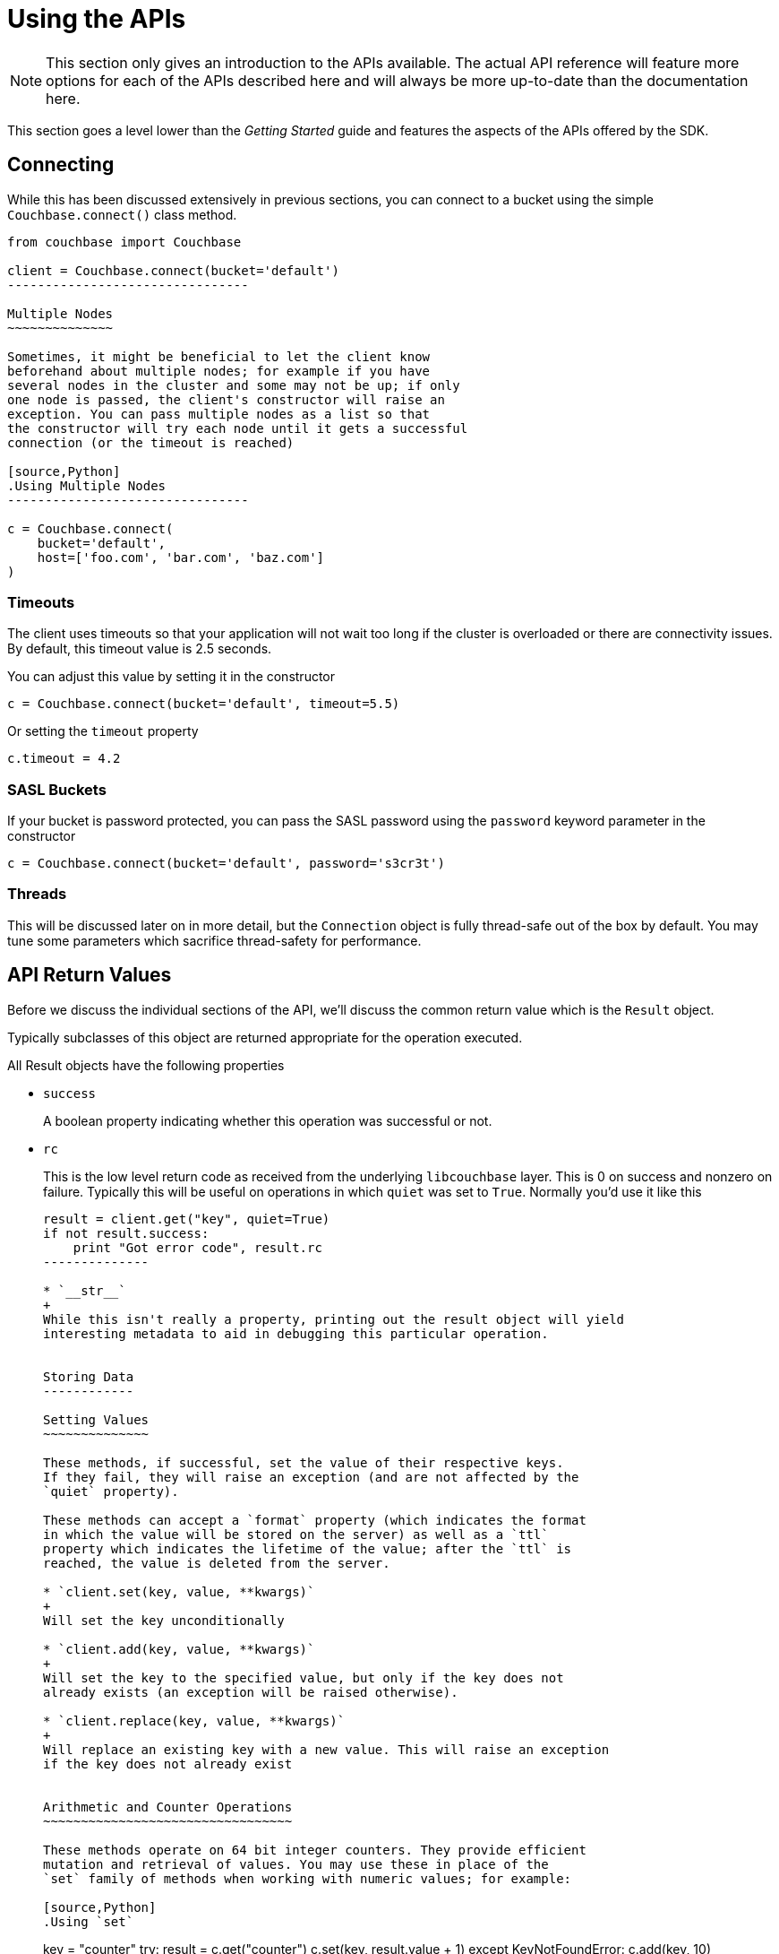Using the APIs
==============

[NOTE]
This section only gives an introduction to the APIs available. The actual
API reference will feature more options for each of the APIs described here
and will always be more up-to-date than the documentation here.

This section goes a level lower than the 'Getting Started' guide and features
the aspects of the APIs offered by the SDK.

Connecting
----------

While this has been discussed extensively in previous
sections, you can connect to a bucket using the simple
`Couchbase.connect()` class method.

[source,Python]
---------------------------------
from couchbase import Couchbase

client = Couchbase.connect(bucket='default')
--------------------------------

Multiple Nodes
~~~~~~~~~~~~~~

Sometimes, it might be beneficial to let the client know
beforehand about multiple nodes; for example if you have
several nodes in the cluster and some may not be up; if only
one node is passed, the client's constructor will raise an
exception. You can pass multiple nodes as a list so that
the constructor will try each node until it gets a successful
connection (or the timeout is reached)

[source,Python]
.Using Multiple Nodes
--------------------------------

c = Couchbase.connect(
    bucket='default',
    host=['foo.com', 'bar.com', 'baz.com']
)
---------------------------------

Timeouts
~~~~~~~~

The client uses timeouts so that your application will not wait too
long if the cluster is overloaded or there are connectivity issues.
By default, this timeout value is 2.5 seconds.

You can adjust this value by setting it in the constructor

[source,Python]
---------------
c = Couchbase.connect(bucket='default', timeout=5.5)
---------------

Or setting the `timeout` property

[source,Python]
---------------
c.timeout = 4.2
---------------


SASL Buckets
~~~~~~~~~~~~

If your bucket is password protected, you can pass the SASL password
using the `password` keyword parameter in the constructor

[source,Python]
----------------
c = Couchbase.connect(bucket='default', password='s3cr3t')
----------------

Threads
~~~~~~~

This will be discussed later on in more detail, but the `Connection`
object is fully thread-safe out of the box by default. You may tune
some parameters which sacrifice thread-safety for performance.

API Return Values
-----------------

Before we discuss the individual sections of the API, we'll discuss the common
return value which is the `Result` object.

Typically subclasses of this object are returned appropriate for the operation
executed.

All Result objects have the following properties

* `success`
+
A boolean property indicating whether this operation was successful or not.

* `rc`
+
This is the low level return code as received from the underlying
`libcouchbase` layer. This is 0 on success and nonzero on failure. Typically
this will be useful on operations in which `quiet` was set to `True`. Normally
you'd use it like this
+
[source,Python]
---------------
result = client.get("key", quiet=True)
if not result.success:
    print "Got error code", result.rc
--------------

* `__str__`
+
While this isn't really a property, printing out the result object will yield
interesting metadata to aid in debugging this particular operation.


Storing Data
------------

Setting Values
~~~~~~~~~~~~~~

These methods, if successful, set the value of their respective keys.
If they fail, they will raise an exception (and are not affected by the
`quiet` property).

These methods can accept a `format` property (which indicates the format
in which the value will be stored on the server) as well as a `ttl`
property which indicates the lifetime of the value; after the `ttl` is
reached, the value is deleted from the server.

* `client.set(key, value, **kwargs)`
+
Will set the key unconditionally

* `client.add(key, value, **kwargs)`
+
Will set the key to the specified value, but only if the key does not
already exists (an exception will be raised otherwise).

* `client.replace(key, value, **kwargs)`
+
Will replace an existing key with a new value. This will raise an exception
if the key does not already exist


Arithmetic and Counter Operations
~~~~~~~~~~~~~~~~~~~~~~~~~~~~~~~~~

These methods operate on 64 bit integer counters. They provide efficient
mutation and retrieval of values. You may use these in place of the
`set` family of methods when working with numeric values; for example:

[source,Python]
.Using `set`
---------------
key = "counter"
try:
    result = c.get("counter")
    c.set(key, result.value + 1)
except KeyNotFoundError:
    c.add(key, 10)
---------------

[source,Python]
.Using `incr`
---------------
key = "counter"
c.incr(key, initial=10)
---------------

These methods accept the `ttl` argument to set the expiration time for their
values, as well as an `amount` value which indicates by what amount to
modify their values. Additionally, an `initial` keyword argument is available
to provide the default value for the counter if it does not yet exists. If
an `initial` argument is not provided and the key does not exist, an
exception is raised.

The value for the counter stored must either not exist (if `initial` is used)
or should be a "Number", that is, a textual representation of an integer.

If using the default `FMT_JSON`, then your integers are already compliant.

If the existing value is not already a number, the server will raise an
exception (specifically, a `DeltaBadvalError`).

Arithmetic methods return a `ValueResult` object (subclass of `Result`). The
`value` property can be used to obtain the current value of the counter.

* `c.incr(key, amount=1, ttl=0)`
+
Increments the value stored under the key.

* `c.decr(key, amount=1, ttl=0)`
+
Decrements the value stored under the key. In this case, `amount` is how much
to _subtract_ from the key


Append and Prepend Operations
~~~~~~~~~~~~~~~~~~~~~~~~~~~~~

These operations act on the stored values and append or prepend additional
data to it. They treat existing values as strings and such only work if the
existing data stored is a string (i.e. `FMT_UTF8` or `FMT_BYTES`).

The `format` argument is still available, but the value must be either
`FMT_UTF8` or `FMT_BYTES`. If not specified, it defaults to `FMT_UTF8`

Otherwise, they are part of the `set` family of methods

[source,Python]
---------------
c.set("greeting", "Hello", format=FMT_UTF8)
c.append("greeting", " World!")
c.get("greeting").value == "Hello World!"
c.prepend("greeting", "Why, ")
c.get("greeting").value == "Why, Hello World!"
---------------

* `c.append(key, data_to_append, **kwargs)`
+
Appends data to an existing value.

* `c.prepend(key, data_to_prepend, **kwargs)`
+
Prepends data to an existing value

[CAUTION]
==================================================
Ensure that you only append or prepend to values which were initially
stored as `FMT_UTF8` or `FMT_BYTES`. It does not make sense to append
to a _JSON_ or _pickle_ string.

Consider:

[source,Python]
---------------
c.set("a_dict", { "key for" : "a dictionary" })
---------------

The key `a_dict` now looks like this on the server:

    {"key for":"a dictionary"}

Now, prepend to it

[source,Python]
---------------
c.prepend("a dict", "blah blah blah")
---------------

The value for `a_dict` looks like this now

    blah blah blah{"key for":"a dictionary"}

Now, when you'll try to get it back, you'll see this happen:

---------------
>>> c.get("a_dict")
Traceback (most recent call last):
  File "<stdin>", line 1, in <module>
  File "couchbase/connection.py", line 325, in get
    return _Base.get(self, key, ttl, quiet)
  File "/usr/lib/python2.7/json/__init__.py", line 326, in loads
    return _default_decoder.decode(s)
  File "/usr/lib/python2.7/json/decoder.py", line 365, in decode
    obj, end = self.raw_decode(s, idx=_w(s, 0).end())
  File "/usr/lib/python2.7/json/decoder.py", line 383, in raw_decode
    raise ValueError("No JSON object could be decoded")
couchbase.exceptions.ValueFormatError: <Failed to decode bytes, Results=1, inner_cause=No JSON object could be decoded, C Source=(src/convert.c,215), OBJ='blah blah blah{"key for": "a dictionary"}'>
----------------

Unfortunately, the SDK has no way to pre-emptively determine whether the existing
value is a string or not, and the server does not enforce this.

=============================================================


Expiration Operations
~~~~~~~~~~~~~~~~~~~~~

This consists of a single method which is used to update the expiration time
of a given key. It is passed two arguments, a key and an expiration time.

If the expiration time is greater than zero, the key receives the new expiration
time (which is an offset in seconds, assuming it is smaller than `60*60*24*30`
(i.e. a month) - if it is greater, it is considered to be a Unix timestamp).

If the expiration time is zero, then any existing expiration time is cleared
and the value remains stored indefinitely (unless explicitly deleted or
updated with expiration at a later time).

This is a lightweight means by which to ensure entities "stay alive" without
the overhead of having to re-set their value or fetch them.

* `c.touch(key, ttl)`
+
Update the given key with the specified `ttl`.


Deleting Data
-------------

* `client.delete(key, quiet=False)`
+
Remove a key from the server. If `quiet` is specified, an exception is not
raised if the key does not exist.

Retrieving Data
---------------

* `client.get(key, quiet=False, ttl=0)`
+
Retrieve a key from the server. If the key does not exist, an exception is
raised if the key does not exist and `quiet` was set to False.

If `ttl` is specified, this also modifies, in-situ, the expiration time
of the key when retrieving it. This is also known as _Get and Touch_

This returns a `ValueResult` object (subclass of `Result`) which may be used
to obtain the actual value via the `value` property.

Locking Data/Ensuring Consistency
---------------------------------

In production deployments, it is possible that you will have more than a single
instance of your application trying to modify the same key. In this case a race
condition happens in which a modification one instance has made is immediately
overidden.

Consider this code:

[source,Python]
--------------------------------
def add_friend(user_id, friend):
    result = c.get("user_id-" + user_id)
    result.value['friends'][friend] = { 'added' : time.time() }
    c.set("user_id-" + user_id, result.value)
--------------------------------

In this case, `friends` is a dictionary of friends the user has added,
with the keys being the friend IDs, and the values being the time when
they were added.

When the friend has been added to the dictionary, the document is stored
again on the server.

Assume that two users add the same friend at the same time, in this
case there is a race condition where one version of the friends dict
ultimately wins.

Couchbase provides two means by which to solve for this problem. The
first is called _Opportunistic Locking_, while the second is called
_Pessimistic Locking_.

Both forms of locking involve using a _CAS_ value. This value indicates
the state of a document at a specific time. Whenever a document is
modified, this value changes. The contents of this value are not significant
to the application, however it can be used to ensure consistency. You may
pass the _CAS_ of the value as it is known to the application and have the
server make the operation fail if the current (server-side) _CAS_ value
differs.


Opportunistic Locking
~~~~~~~~~~~~~~~~~~~~~

The opportunistic locking functionality can be employed by using the
`cas` keyword argument to the `set` family of methods.

Note that the `cas` value itself may be obtained by inspecting the
`cas` property of the `Result` object returned by any of the API
functions.

In the previous example (i.e. `add_friend`), we can now modify it so
that it handles concurrent modifications gracefully:


[source,Python]
--------------------------------
def add_friend(user_id, friend):

    while True:
        result = c.get("user_id-" + user_id)
        result.value['friends'][friend] = { 'added' : time.time() }

        try:
            c.set("user_id-" + user_id, result.value, cas=result.cas)
            break

        except KeyExistsError:
            print "It seems someone tried to modify our user at the same time!"
            print "Trying again"
            
--------------------------------

This is called _opportunistic_ locking, because if the _CAS_ is not modified
during the first loop, the operation succeeds without any additional steps.

Pessimistic Locking
~~~~~~~~~~~~~~~~~~~

Pessimistic locking is useful for highly contented resources; that is, if
the key being accessed has a high likelihood of being contented. While
this method may be more complex, it is much more efficient for such resources.

We can use pessimistic locking by employing the `lock` and `unlock` functions.

The `lock` method locks the key on the server for a specified amount of time.
Once the key is locked, further attempts to access the key (without passing
the proper CAS) will fail with a `TemporaryFailureError` exception until the
key is either unlocked, or the lock timeout is reached.

* `c.lock(key, ttl=0)`
+
This has the same behavior as `get` (i.e. it returns the value on the server),
but the `ttl` argument now indicates how long the lock should be held for.
+
By default, the server-side lock timeout is used (which is 15 seconds).
+
Returns a `ValueResult`


* `c.unlock(key, cas)`
+
Unlocks the key. The key must have been previously locked and must have been
locked with the specified `cas`. The `cas` value can be obtained from the
`Result` object's `cas` property


[IMPORTANT]
.Implicit Unlocking
Calling any of the `set` methods with a valid CAS will implicitly
unlock the key, and thus make an explicit call to `unlock` unnecessary --
calling `unlock` on a key that is not currently locked will raise an
exception.

We can rewrite our `add_friend` example using the lock functions

[source,Python]
--------------------------------
def add_friend(user_id, friend):
    while True:
        try:
            result = c.lock("user_id-" + user_id)
            break

        except TemporaryFailError:
            # Someone else has locked the key..
            pass
    try:
        result.value['friends'][friend] = { 'added' : time.time() }
        c.set("user_id-" + user_id, result.value, cas=result.cas)

    except:
        # We want to unlock if anything happens, rather than waiting
        # for it to time out
        c.unlock(result.key, result.cas)

        # then, raise the exception
        raise

--------------------------------

[TIP]
.When To Use Optimistic Or Pessimistic Locking
==============================================

Optimistic locking is more convenient and sometimes more familiar to users.
Additionally, it does not require an explicit 'unlock' phase.

However, during a CAS mismatch, the full value is still sent to the server
in the case of opportunistic locking. For highly contended resources this
has impacts on network I/O, as the value must be sent multiple times before
it is actually stored.

Pessimistic locking does not retrieve its value unless the operation was
successful, however.
============================================



Working With Views
------------------

This section will provide a bit more information on how to work with views from
the Python SDK. If you are new to views, it is recommended you
read the server documentation <link?> which covers the topic itself more extensively.


In order to use views, you must have already set up _design documents_ containing
one or more view queries you have defined. You can execute these queries from the
Python SDK and retrieve their results.

You can define views either via the Couchbase Server web interface, or through the
Python SDK (see <link> design document management functions).

Couchbase Server comes with two pre-defined sample buckets which can be installed
from the "Sample Buckets" section in the "Settings" pane.

The basic interface for views is such

----------------
client.query(design_name, view_name)
----------------

Which returns an iterable object which yields `ViewRow` objects.

`ViewRow` objects are simple namedtuples with the following fields:

* `vr.key`
+
The key emitted by the view's `map` function (i.e. first argument to `emit`

* `vr.value`
+
The _value_ emitted by the view's `map` function (i.e. second argument to `emit`)

* `vr.id`
+
The document ID of this row. Can be passed to `get`, `set`, and such.


* `vr.doc`
+
A `Result` object containing the actual document, if the `query` method was passed
the `include_docs` directive (see later).

The object returned by `query` is a class which defines an `__iter__` (and thus
does not have a `__len__` or `items()` method). You can convert it to a list by
using _list comprehension_:

[source,Python]
---------------
rows_as_list = [ c.query("beer", "brewery_beers") ]
---------------

You can also pass options to the `query` method. The list of available
options are documented in the `Query` class in the API documentation.

-----------------
from couchbase.views.params import Query

client.query(design_name, view_name,
             limit=3,
             mapkey_range = ["abbaye", "abbaye" + Query.STRING_RANGE_END],
             descending=True)
-----------------

The `include_docs` directive may be used to fetch the documents along with each
`ViewRow` object. Note that while it is possible to simply call `c.get(vr.id)`,
the client handles the `include_docs` directive by actually performing a
batched (`get_multi`) operation.


You can also pass options for the server itself to handle. These options
may be passed as either an encoded query string, a list of key-value
parameters, or a `Query` object.

[source,Python]
.Using encoded query strings
----------------------------
client.query("beer", "brewery_beers", query="limit=3&skip=1&stale=false")
----------------------------

Note that this is the most efficient way to pass options as they do not
need to be re-encoded for each invocation.

However, it is impossible for the SDK to verify the inputs and thus it is
suggested you only use a raw string once your query has been refined and
optimized.

[source,Python]
.Using key-value pairs
----------------------
client.query("beer", "brewery_beers", limit=3, skip=1, stale=False)
----------------------

This allows simple and idiomatic construction of query options.

[source,Python]
.Using a Query object
---------------------
from couchbase.views.params import Query

q = Query
q.limit = 3
q.skip = 1
q.stale = False
client.query("beer", "brewery_beers", query=q)
----------------------

The `Query` object makes it simple to programmatically construct a Query, and
provides the most maintainable option. When using key-value pairs, the SDK
actually converts them to a `Query` object before processing.

`Query` objects also have named properties, making query construction easy
to integrate if using an IDE with code completion.


Common View Parameters
~~~~~~~~~~~~~~~~~~~~~~

Here are some common parameters used for views. They are available either
as keyword options to the `query` method, or as properties on the `Query`
object

Server Parameters
^^^^^^^^^^^^^^^^^

* `mapkey_range = [ "start", "end" ]`
+
Set the start and end key range for keys emitted by the `map` function

* `startkey = "start"`
+
Set the start key

* `endkey = "end"`
+
Set the end key

* `descending = True`
+
Invert the default sort order

* `stale = False`
+
Possible values are `True`, `False`, or the string `update_after`.

* `limit = 10`
+
Limit the number of rows returned by the query

`query` Method Options
^^^^^^^^^^^^^^^^^^^^^^

These are only available as options to the `query` method, and should
not be used on the `Query` object.

* `include_docs = True`
+
Fetch corresponding documents along with each row

* `batchsize = 30`
+
Maximum amount of rows to fetch at once


Pagination
~~~~~~~~~~

Often, view results can be large. By default the client reads all the results
into memory and then returns an iterator over that result set. You can change
this behavior by specifying the `batchsize` option to the `query` method. When
used, this parameter indicates how many rows to fetch-at-a-time.

Under the hood, the iterator object executes multiple queries returning at most
`batchsize` rows each.

Using `batchsize` does not have any impact on how the rows are returned and
simply control how many internal requests are made to the server to fetch
the results.


Design Document Management
--------------------------

The Python Couchbase SDK provides means by which you can manage design
documents; including all phases of design document development. You can

* Create a development design
* Publish a development design to a production design
* Retrieve a design document
* Delete a design document

Note that all design creation methods take a `syncwait` argument, which is an
optional amount of time to wait for the operation to be complete. By default
the server (and thus the SDK) only *schedule* a design document operation.
This means that if you try to use the view right after you created it, you
may get an error as the operation has not yet completed. Using the `syncwait`
parameter will poll for this many seconds - and either return successfully or
raise an exception.

An additional argument which may be provided is the `use_devmode` parameter. If
on, the name of the design will be prepended with `dev_` (if it does not already
start with it).

All these operations return an `HttpResult` object which contains the decoded
JSON payload in its `value` property.

* `c.design_create(name, design, use_devmode=True, syncwait=0)`
+
Creates a new design document. `name` is the name of the design document (e.g.
`"beer"`). `design` is either a Python dictionary representing the structure
of the design or a valid string (i.e. encoded JSON) to be passed to the server.

* `c.design_get(name, use_devmode=True)`
+
Retrieves the design document.

* `c.design_publish(name, syncwait=0)`
+
Converts a development-mode view into a production mode view. This is equivalent
to pressing the *Publish* button on the web UI.

* `c.design_delete(name, use_devmode=True)`
+
Delete a design document
